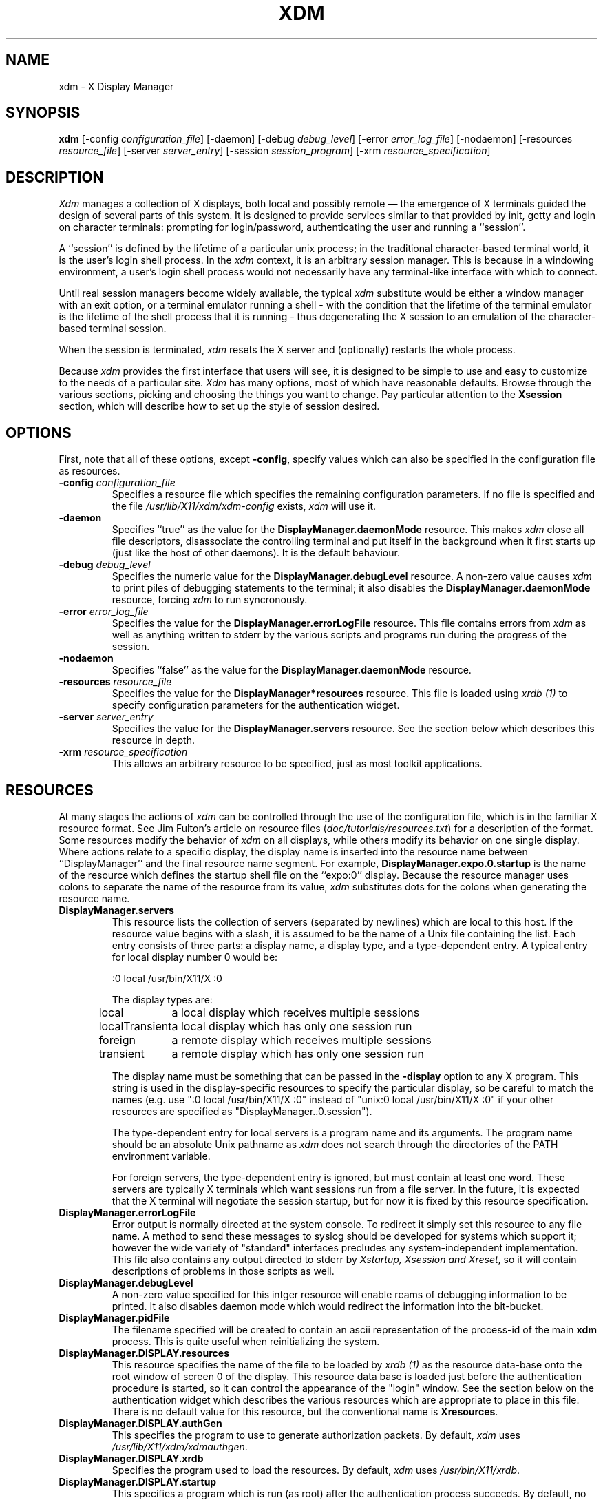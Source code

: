 .TH XDM 1 "25 October 1988" "X Version 11"
.SH NAME
xdm \- X Display Manager
.SH SYNOPSIS
.B xdm
[-config \fIconfiguration_file\fP]
[-daemon]
[-debug \fIdebug_level\fP]
[-error \fIerror_log_file\fP]
[-nodaemon]
[-resources \fIresource_file\fP]
[-server \fIserver_entry\fP]
[-session \fIsession_program\fP]
[-xrm \fIresource_specification\fP]
.SH DESCRIPTION
.PP
.I Xdm
manages a collection of X displays, both local and possibly remote \(em the
emergence of X terminals guided the design of several parts of this system.
It is designed to provide services similar to that provided by init, getty
and login on character terminals:  prompting for login/password,
authenticating the user and running a ``session''.
.PP
A ``session'' is defined by the lifetime of a particular unix process; in the
traditional character-based terminal world, it is the user's login shell
process.  In the
.I xdm
context, it is an arbitrary session manager.  This is because in a windowing
environment, a user's login shell process would not necessarily have any
terminal-like interface with which to connect.
.PP
Until real session managers become widely available, the typical
.I xdm
substitute would be either a window manager with an exit option, or a
terminal emulator running a shell - with the condition that
the lifetime of the terminal emulator is the lifetime of the shell process
that it is running - 
thus degenerating the X session to an emulation of the
character-based terminal session.
.PP
When the session is terminated,
.I xdm
resets the X server and (optionally) restarts the whole process.
.PP
Because
.I xdm
provides the first interface that users will see, it is designed to be
simple to use and easy to customize to the needs of a particular site.
.I Xdm
has many options, most of which have reasonable defaults.  Browse through the
various sections, picking and choosing the things you want to change.  Pay
particular attention to the \fBXsession\fP section, which will describe how to
set up the style of session desired.
.PP
.SH OPTIONS
.PP
First, note that all of these options, except \fB-config\fP,
specify values which can also be specified in the configuration file
as resources.
.IP "\fB-config\fP \fIconfiguration_file\fP"
Specifies a resource file which specifies the remaining configuration
parameters.  If no file is specified and the file
\fI/usr/lib/X11/xdm/xdm-config\fP exists,
.I xdm
will use it.
.IP "\fB-daemon\fP"
Specifies ``true'' as the value for the \fBDisplayManager.daemonMode\fP
resource.  This makes
.I xdm
close all file descriptors, disassociate the controlling terminal and put
itself in the background when it first starts up (just like the host
of other daemons).  It is the default behaviour.
.IP "\fB-debug\fP \fIdebug_level\fP"
Specifies the numeric value for the \fBDisplayManager.debugLevel\fP
resource.  A non-zero value causes
.I xdm
to print piles of debugging statements to the terminal; it also disables the
\fBDisplayManager.daemonMode\fP resource, forcing
.I xdm
to run syncronously.
.IP "\fB-error\fP \fIerror_log_file\fP"
Specifies the value for the \fBDisplayManager.errorLogFile\fP resource.
This file contains errors from
.I xdm
as well as anything written to stderr by the various scripts and programs
run during the progress of the session.
.IP "\fB-nodaemon\fP"
Specifies ``false'' as the value for the \fBDisplayManager.daemonMode\fP
resource.
.IP "\fB-resources\fP \fIresource_file\fP"
Specifies the value for the \fBDisplayManager*resources\fP resource.  This file
is loaded using \fIxrdb (1)\fP to specify configuration parameters for the
authentication widget.
.IP "\fB-server\fP \fIserver_entry\fP"
Specifies the value for the \fBDisplayManager.servers\fP resource.
See the section below which describes this resource in depth.
.IP "\fB-xrm\fP \fIresource_specification\fP"
This allows an arbitrary resource to be specified, just as most
toolkit applications.
.SH RESOURCES
At many stages the actions of
.I xdm
can be controlled through the use of the configuration file, which is in the
familiar X resource format.  See Jim Fulton's article on resource files
(\fIdoc/tutorials/resources.txt\fP) for a description of the format.
Some resources modify the behavior of
.I xdm
on all displays,
while others modify its behavior on one single display.  Where actions relate
to a specific display,
the display name is inserted into the resource name between
``DisplayManager'' and the final resource name segment.
For example, \fBDisplayManager.expo.0.startup\fP is the name of the 
resource which defines the startup shell file on the ``expo:0'' display.
Because the resource
manager uses colons to separate the name of the resource from its value,
.I xdm
substitutes dots for the colons when generating the resource name.
.IP "\fBDisplayManager.servers\fP"
This resource lists the collection of servers (separated by newlines) which
are local to this host.  If the resource value begins with a slash, it is
assumed to be the name of a Unix file containing the list.  Each entry
consists of three parts:  a display name, a display type, and a
type-dependent entry.  A typical entry for local display number 0 would be:
.nf

  :0 local /usr/bin/X11/X :0

.fi
The display types are:
.ta 1.5i
.nf

local		a local display which receives multiple sessions
localTransient	a local display which has only one session run
foreign		a remote display which receives multiple sessions
transient	a remote display which has only one session run

.fi
.IP
The display name must be something that can be passed in the \fB-display\fP
option to any X program.  This string is used in the display-specific
resources to specify the particular display, so be careful to match the
names (e.g. use ":0 local /usr/bin/X11/X :0" instead of "unix:0 local
/usr/bin/X11/X :0" if your other resources are specified as
"DisplayManager..0.session").
.IP
The type-dependent entry for local servers is a program name
and its arguments.  The program name should be an absolute Unix 
pathname as 
.I xdm
does not search through the directories of the PATH environment variable.
.IP
For foreign servers, the type-dependent entry is ignored, but
must contain at least one word.  These servers are typically X terminals
which want sessions run from a file server.  In the
future, it is expected that the X terminal will negotiate the session
startup, but for now it is fixed by this resource specification.
.IP "\fBDisplayManager.errorLogFile\fP"
Error output is normally directed at the system console.  To redirect it simply
set this resource to any file name.  A method to send these messages to
syslog should be developed for systems which support it; however the
wide variety of "standard" interfaces precludes any system-independent
implementation.  This file also contains any output directed to stderr
by \fIXstartup, Xsession and Xreset\fP, so it will contain descriptions
of problems in those scripts as well.
.IP "\fBDisplayManager.debugLevel\fP"
A non-zero value specified for this intger resource will enable reams of
debugging information to be printed.  It also disables daemon mode which
would redirect the information into the bit-bucket.
.IP "\fBDisplayManager.pidFile\fP"
The filename specified will be created to contain an ascii
representation of the process-id of the main \fBxdm\fP process.  This is
quite useful when reinitializing the system.
.IP "\fBDisplayManager.DISPLAY.resources\fP"
This resource specifies the name of the file to be loaded by \fIxrdb (1)\fP
as the resource data-base onto the root window of screen 0 of the display.
This resource data base is loaded just before the authentication procedure
is started, so it can control the appearance of the "login" window.  See the
section below on the authentication widget which describes the various
resources which are appropriate to place in this file.  There is no
default value for this resource, but the conventional name is
\fBXresources\fP.
.IP "\fBDisplayManager.DISPLAY.authGen\fP"
This specifies the program to use to generate authorization packets.  By
default,
.I xdm
uses \fI/usr/lib/X11/xdm/xdmauthgen\fP.
.IP "\fBDisplayManager.DISPLAY.xrdb\fP"
Specifies the program used to load the resources.  By default,
.I xdm
uses \fI/usr/bin/X11/xrdb\fP.
.IP "\fBDisplayManager.DISPLAY.startup\fP"
This specifies a program which is run (as root) after the authentication
process succeeds.  By default, no program is run.  The conventional name for a
file used here is \fIXstartup\fP.  See the \fBXstartup\fP section below.
.IP "\fBDisplayManager.DISPLAY.session\fP"
This specifies the session to be executed (not running as root).
By default, \fI/usr/bin/X11/xterm\fP is
run.  The conventional name is \fIXsession\fP.  See the \fBXsession\fP
session below.
.IP "\fBDisplayManager.DISPLAY.reset\fP"
This specifies a program which is run (as root) after the session terminates.
Again, by default no program is run.
The conventional name is \fIXreset\fP.  See
the \fBXreset\fP section further on in this document.
.IP "\fBDisplayManager.DISPLAY.openDelay\fP"
.IP "\fBDisplayManager.DISPLAY.openRepeat\fP"
.IP "\fBDisplayManager.DISPLAY.openTimeout\fP"
These numeric resources control the behavior of
.I xdm
when attempting to open intransigent servers.  \fBopenDelay\fP is
the length of the
pause (in seconds) between successive attempts.  \fBopenRepeat\fP is the
number of attempts to make, and \fBopenTimeout\fP is the amount of time
to wait while actually
attempting the open (i.e. the maximum time spent in the \fIconnect (2)\fP
syscall).  After \fBopenRepeat\fP attempts have been made,
or if \fBopenTimeout\fP seconds elapse in any particular attempt,
.I xdm
terminates and restarts the server, attempting to connect again.  Although
this behaviour may seem arbitrary, it has been empirically developed and
works quite well on most systems.  The default values are
5 for \fBopenDelay\fP, 5 for \fBopenRepeat\fP and 30 for \fBopenTimeout\fP.
.IP "\fBDisplayManager.DISPLAY.grabTimeout\fP"
To eliminate obvious security shortcomings in the X protocol,
.I xdm
grabs the server and keyboard while reading the name/password.  This
resource specifies the maximum time
.I xdm
will wait for the grab to succeed.  The grab may fail if some other
client has the server grabbed, or possibly if the network latencies
are very high.  This resource has a default value of 3 seconds; you
should be cautious when raising it as a user can be spoofed by a
look-alike window on the display.  If the grab fails,
.I xdm
kills and restarts the server.
.IP "\fBDisplayManager.DISPLAY.terminateServer\fP"
This boolean resource specifies whether the X server should be terminated
when a session terminates (instead of resetting it).  This option
can be used when the server tends to grow without bound over time
in order to
limit the amount of time the server is run.  The default value is "FALSE".
.IP \fBDisplayManager.DISPLAY.authorize\fP"
A boolean resource which controls whether authorization should be used with
this server.  By default, it is "true".
.IP \fBDisplayManager.DISPLAY.authFile\fP"
This file is used to communicate the authorization data from \fBxdm\fP to
the server, using the \fI-auth\fP server command line option.  It should be
kept in a directory which is not world-writable as it could easily be
removed, disabling the authorization mechanism in the server.
.IP "\fBDisplayManager.DISPLAY.userPath\fP"
.I Xdm
sets the PATH environment variable for the session to this value.  It should
be a colon separated list of directories, see \fIsh(1)\fP for a full
description.  The default value can be specified in the X system
configuration file with DefUserPath, frequently it is set to
":/bin:/usr/bin:/usr/bin/X11:/usr/ucb".
.IP "\fBDisplayManager.DISPLAY.systemPath\fP"
.I Xdm
sets the PATH environment variable for the startup and reset scripts to the
value of this resource.  The default for this resource is specified
with the DefaultSystemPath entry in the system configuration file, but
it is frequently "/etc:/bin:/usr/bin:/usr/bin/X11:/usr/ucb".  Note the
conspicuous absence of "." from this entry.  This is a good practise to
follow for root; it avoids many common trojan horse system penetration
schemes.
.IP "\fBDisplayManager.DISPLAY.systemShell\fP"
.I Xdm
sets the SHELL environment variable for the startup and reset scripts to the
value of this resource.  By default, it is "/bin/sh".
.IP "\fBDisplayManager.DISPLAY.failsafeClient\fP"
If the default session fails to execute,
.I xdm
will fall back to this program.  This program is executed with no
arguments, but executes using the same environment variables as
the session would have had (see the section "Xsession" below).
By default, \fI/usr/bin/X11/xterm\fP is used.
.SH "CONTROLING THE SERVER"
.I Xdm
controls local servers using Unix signals.  SIGHUP is expected to reset the
server, closing all client connections and performing other clean up
duties.  SIGTERM is expected to terminate the server.  If these signals do
not perform the expected actions,
.I xdm
will not perform properly.
.PP
To control remote servers,
.I xdm
searches the window heirarchy on the display and uses the protocol request
KillClient in an attempt to clean up the terminal for the next session.  This
may not actually kill all of the clients, as only those which have created
windows will be noticed.  This is expected to change when better
X terminal support is designed.
.SH "CONTROLLING XDM"
.PP
.I Xdm
responds to two signals: SIGHUP and SIGTERM.  When sent a SIGHUP,
.I xdm
rereads the file specified by the \fBDisplayManager.servers\fP resource
and notices if entries have been added or removed.  If
a new entry has been added,
.I xdm
starts a session on the associated display.  Entries which have been removed
are disabled immediately, meaning that any session in progress will be
terminated without notice, and no new session will be started.
.PP
When sent a SIGTERM,
.I xdm
terminates all sessions in progress and exits.  This can be used when
shutting down the system.
.PP
.I Xdm
attempts to mark the various sub-processes for ps(1) by editing the
command line argument list in place.  Because xdm can't allocate additional
space for this task, it is useful to start xdm with a reasonably long
command line (15 to 20 characters should be enough).  The per-display
process is marked "-<Display-Name> display" and the per-session process
is marked "-<Display-Name> session".
.SH "AUTHENTICATION WIDGET"
The authentication widget is an application which reads a name/password pair
from the keyboard.  As this is a toolkit client, nearly every imaginable
parameter can be controlled with a resource.  Resources for this widget
should be put into the file named by
\fBDisplayManager.DISPLAY.resources\fP.  All of these have reasonable
default values, so it is not necessary to specify any of them.
.IP "\fBxlogin.Login.width, xlogin.Login.height, xlogin.Login.x, xlogin.Login.y\fP"
The geometry of the login widget is normally computed automatically.  If you
wish to position it elsewhere, specify each of these resources.
.IP "\fBxlogin.Login.foreground\fP"
The color used to display the typed-in user name.
.IP "\fBxlogin.Login.font\fP"
The font used to display the typed-in user name.
.IP "\fBxlogin.Login.greeting\fP"
A string which identifies this window.
The default is "Welcome to the X Window System".
.IP "\fBxlogin.Login.greetFont\fP"
The font used to display the greeting.
.IP "\fBxlogin.Login.greetColor\fP"
The color used to display the greeting.
.IP "\fBxlogin.Login.namePrompt\fP"
The string displayed to prompt for a user name.
.I Xrdb
strips trailing white space from resource values, so to add spaces at
the end of the prompt (usually a nice thing), add a character which
is *not* a space or a tab, and doesn't have any bits drawn when displayed.
In the default font, a control-A suffices.
The default is "Login:  "
.IP "\fBxlogin.Login.passwdPrompt\fP"
The string displayed to prompt for a password.
The default is "Password:  ".
.IP "\fBxlogin.Login.promptFont\fP"
The font used to display both prompts.
.IP "\fBxlogin.Login.promptColor\fP"
The color used to display both prompts.
.IP "\fBxlogin.Login.fail\fP"
A message which is displayed when the authentication fails.
The default is "Login Failed".
.IP "\fBxlogin.Login.failFont\fP"
The font used to display the failure message.
.IP "\fBxlogin.Login.failColor\fP"
The color used to display the failure message.
.IP "\fBxlogin.Login.failTimeout\fP"
The time (in seconds) that the fail message is displayed.
The default is 30 seconds.
.IP "\fBxlogin.Login.translations\fP"
This specifies the translations used for the login widget.  Refer to the X
Toolkit documentation for a complete discussion on translations.  The default
translation table is:
.nf
.ta .5i 2i

	Ctrl<Key>H:	delete-previous-character() \\n\\
	Ctrl<Key>D:	delete-character() \\n\\
	Ctrl<Key>B:	move-backward-character() \\n\\
	Ctrl<Key>F:	move-forward-character() \\n\\
	Ctrl<Key>A:	move-to-begining() \\n\\
	Ctrl<Key>E:	move-to-end() \\n\\
	Ctrl<Key>K:	erase-to-end-of-line() \\n\\
	Ctrl<Key>U:	erase-line() \\n\\
	Ctrl<Key>X:	erase-line() \\n\\
	Ctrl<Key>C:	restart-session() \\n\\
	Ctrl<Key>\\\\:	abort-session() \\n\\
	<Key>BackSpace:	delete-previous-character() \\n\\
	<Key>Delete:	delete-previous-character() \\n\\
	<Key>Return:	finish-field() \\n\\
	<Key>:	insert-char() \\

.fi
.PP
The actions which are supported by the widget are:
.IP "delete-previous-character"
Erases the character before the cursor.
.IP "delete-character"
Erases the character after the cursor.
.IP "move-backward-character"
Moves the cursor backward.
.IP "move-forward-character"
Moves the cursor forward.
.IP "move-to-begining"
Moves the cursor to the beginning of the editable text.
.IP "move-to-end"
Moves the cursor to the end of the editable text.
.IP "erase-to-end-of-line"
Erases all text after the cursor.
.IP "erase-line"
Erases the entire text.
.IP "finish-field"
If the cursor is in the name field, proceeds to the password field; if the
cursor is in the password field, check the current name/password pair.  If
the name/password pair are valid,
.I xdm
starts the session.  Otherwise the failure message is displayed and
the user is prompted to try again.
.IP "abort-session"
Terminates and restarts the server.
.IP "abort-display"
Terminates the server, disabling it.  This is a rash action and
is not accessible in the default configuration.  It can be used to
stop
.I xdm
when shutting the system down, or when using xdmshell.
.IP "restart-session"
Resets the X server and starts a new session.  This can be used when
the resources have been changed and you want to test them, or when
the screen has been overwritten with system messages.
.IP "insert-char"
Inserts the character typed.
.IP "set-session-argument"
Specifies a single word argument which is passed to the session at startup.
See the sections on \fBXsession\fP and \fBTypical usage\fP.
.IP "allow-all-access"
Disables access control in the server, this can be used when
the .Xauthority file cannot be created by xdm.  Be very careful using
this, it might be better to disconnect the machine from the network
before doing this.
.SH "The Xstartup file"
.PP
This file is typically a shell script.  It is run as "root" and should be
very careful about security.  This is the place to put commands which make
fake entries in /etc/utmp, mount users' home directories from file servers,
display the message of the day, or abort the session if logins are not
allowed.  Various environment variables are set for the use of this script:
.nf
.ta .5i 2i

	DISPLAY	is set to the associated display name
	HOME	is set to the home directory of the user
	USER	is set to the user name
	PATH	is set to the value of \fBDisplayManager.DISPLAY.systemPath\fP
	SHELL	is set to the value of \fBDisplayManager.DISPLAY.systemShell\fP

.fi
.PP
No arguments of any kind are passed to the script.
.I Xdm
waits until this script exits before starting the user session.  If the
exit value of this script is non-zero,
.I xdm
discontinues the session immediately and starts another authentication
cycle.
.SH "The Xsession program"
.PP
This is the command which is run as the user's session.  It is run with
the permissions of the authorized user, and has several environment variables
specified:
.nf
.ta .5i 2i

	DISPLAY	is set to the associated display name
	HOME	is set to the home directory of the user
	USER	is set to the user name
	PATH	is set to the value of \fBDisplayManager.DISPLAY.userPath\fP
	SHELL	is set to the user's default shell (from /etc/passwd)

.fi
.PP
At most installations, \fIXsession\fP should look in $HOME for
a file \fI\.xsession\fP
which would contain commands that each user would like to use as a session.
This would replace the system default session.  \fIXsession\fP should also
implement the system default session if no user-specified session exists.
See the section \fBTypical Usage\fP below.
.PP
An argument may be passed to this program from the authentication widget
using the `set-session-argument' action.  This can be used to select
different styles of session.  One very good use of this feature is to allow
the user to escape from the ordinary session when it fails.  This would
allow users to repair their own \fI.xsession\fP if it fails,
without requiring administrative intervention.  The section on typical usage
demonstrates this feature.
.SH "The Xreset file"
.PP
Symmetrical with \fIXstartup\fP, this script is run after the user session has
terminated.  Run as root, it should probably contain commands that undo
the effects of commands in \fIXstartup\fP, removing fake entries
from \fI/etc/utmp\fP
or unmounting directories from file servers.  The collection of environment
variables that were passed to \fIXstartup\fP are also
given to \fIXreset\fP.
.SH "Typical Usage"
.PP
Actually,
.I xdm
is designed to operate in such a wide variety of environments that "typical"
is probably a misnomer.  However, this section will focus on making
.I xdm
a superior solution to traditional means of starting X from /etc/ttys or
manually.
.PP
First off, the
.I xdm
configuration file should be set up.  A good thing to do is to
make a directory (\fI/usr/lib/X11/xdm\fP comes immediately to mind)
which will contain all of the relevant
files.  Here is a reasonable configuration file, which could be
named \fIxdm-config\fP :
.nf

.ta .5i 4i
	DisplayManager.servers:	/usr/lib/X11/xdm/Xservers
	DisplayManager.errorLogFile:	/usr/lib/X11/xdm/xdm-errors
	DisplayManager*resources:	/usr/lib/X11/xdm/Xresources
	DisplayManager*startup:	/usr/lib/X11/xdm/Xstartup
	DisplayManager*session:	/usr/lib/X11/xdm/Xsession
	DisplayManager*reset:	/usr/lib/X11/xdm/Xreset

.fi
.PP
As you can see, this file simply contains references to other files.  Note
that some of the resources are specified with ``*'' separating the
components.  These resources can be made unique for each different display,
by replacing the ``*'' with the display-name, but normally this is not very
useful.  See the \fBReources\fP section for a complete discussion.
.PP
The first file \fI/usr/lib/X11/xdm/Xservers\fP contains the list of displays to
manage.  Most workstations have only one display, numbered 0, so the file
will look like this:
.nf
.ta .5i

	:0 local /usr/bin/X11/X :0

.fi
.PP
This will keep \fI/usr/bin/X11/X\fP running on this display and
manage a continuous cycle of sessions.
.PP
The file \fI/usr/lib/X11/xdm/xdm-errors\fP will contain error messages from
.I xdm
and anything output to stderr by \fIXstartup, Xsession or Xreset\fP.  When
you have trouble getting
.I xdm
working, check this file to see if
.I xdm
has any clues to the trouble.
.PP
The next configuration entry, \fI/usr/lib/X11/xdm/Xresources\fP, is loaded onto
the display as a resource database using \fIxrdb (1)\fP.  As the authentication
widget reads this database before starting up, it usually contains
parameters for that widget:
.nf
.ta .5i 1i

	xlogin*login.translations: #override\\
		<Key>F1: set-session-argument(failsafe) finish-field()\\n\\
		<Key>Return: set-session-argument() finish-field()
	xlogin*borderWidth: 3
	#ifdef COLOR
	xlogin*greetColor: #f63
	xlogin*failColor: red
	xlogin*Foreground: black
	xlogin*Background: #fdc
	#else
	xlogin*Foreground: black
	xlogin*Background: white
	#endif

.fi
.PP
The various colors specified here look reasonable on several of the displays
we have, but may look awful on other monitors.  As X does not currently have
any standard color naming scheme, you might need to tune these entries to
avoid disgusting results.  Please note the translations entry; it specifies
a few new translations for the widget which allow users to escape from the
default session (and avoid troubles that may occur in it).  Note that if
#override is not specified, the default translations are removed and replaced
by the new value, not a very useful result as some of the default translations
are quite useful (like "<Key>: insert-char ()" which responds to normal
typing).
.PP
The \fIXstartup\fP file used here simply prevents login while the
file \fI/etc/nologin\fP
exists.  As there is no provision for displaying any messages here
(there isn't any core X client which displays files),
the user will probably be baffled by this behavior.
I don't offer this as a complete example, but
simply a demonstration of the available functionality.
.PP
Here is a sample \fIXstartup\fP script:
.nf
.ta .5i 1i

	#!/bin/sh
	#
	# Xstartup
	#
	# This program is run as root after the user is verified
	#
	if [ -f /etc/nologin ]; then
		exit 1
	fi
	exit 0
.fi
.PP
.PP
The most interesting script is \fIXsession\fP.  This version recognizes
the special
"failsafe" mode, specified in the translations
in the \fIXresources\fP file above, to provide an escape
from the ordinary session:
.nf
.ta .5i 1i 1.5i

	#!/bin/sh
	#
	# Xsession
	#
	
	#
	# check to see if the failsafe option is desired
	#
	
	case $# in
	1)
		case $1 in
		failsafe)
			#
			# this is about as failsafe as I can imagine,
			# unfortunately, xterm frequently fails; but
			# no other client will be as useful generally.
			#
			exec xterm -geometry 80x24+50+50
			;;
		esac
	esac
	
	startup=$HOME/.xsession
	resources=$HOME/.Xresources
	
	#
	# check for a user-specific session and execute it
	#
	# Note:	the -x flag to test is not supported in all versions of
	# 	unix, check with local authorities before proceeding...
	#
	if [ -f $startup ]; then
		if [ -x $startup ]; then
			exec $startup
		else
			exec /bin/sh $startup
		fi
	else
		#
		# a simple default session.  Check to see
		# if the user has created a default resource file
		# and load it, start the ugly window manager and
		# use xterm as the session control process.
		#
		if [ -f $resources ]; then
			xrdb -load $resources
		fi
		uwm &
		exec xterm -geometry 80x24+10+10 -ls
	fi

.fi
.PP
Finally, the \fIXreset\fP script in this demonstration is particularily boring.
It does nothing:
.nf
.ta .5i

	#!/bin/sh
	#
	# Xreset
	#
	# This program is run as root after the session terminates but
	# before the display is closed
	#

.fi
.SH "SOME OTHER POSSIBILITIES"
.PP
You can also use
.I xdm
to run a single session at a time, using the 4.3 \fIinit\fP
options or other suitable daemon by specifying the server on the command
line:
.nf
.ta .5i

	xdm -server ":0 localTransient /usr/bin/X :0"

.fi
.PP
Or, you might have a file server and a collection of X terminals.  The
configuration for this could look identical to the sample above,
except the \fIXservers\fP file might look like:
.nf
.ta .5i

	extol:0 foreign X terminal on Keith's desk
	exalt:0 foreign X terminal on Jim's desk
	explode:0 foreign X terminal on Bob's desk

.fi
.PP
This would direct
.I xdm
to manage sessions on all three of these terminals.  See the section
"Controlling Xdm" above for a description of using signals to enable
and disable these terminals in a manner reminisent of init(8).
.PP
One thing that
.I xdm
isn't very good at doing is coexisting with other window systems.  To use
multiple window systems on the same hardware, you'll probably be more
interested in
.I xinit .
.SH "SEE ALSO"
X(1), xinit(1) and the proposed protocol for X terminal management.
.SH BUGS
.br
.SH COPYRIGHT
Copyright 1988, Massachusetts Institute of Technology.
.br
See \fIX(1)\fP for a full statement of rights and permissions.
.SH AUTHOR
Keith Packard, MIT X Consortium
